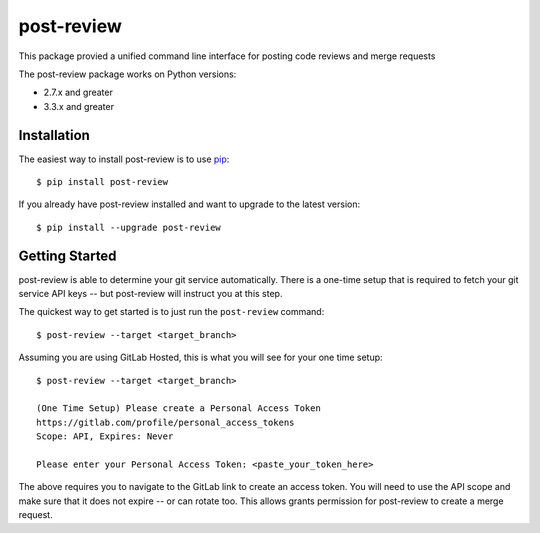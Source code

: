 ===========
post-review
===========

.. image:: https://travis-ci.org/ericforbes/post-review.svg?branch=develop
   :target: https://travis-ci.org/ericforbes/post-review
   :alt: Build Status


This package provied a unified command line interface for posting code reviews and merge requests

The post-review package works on Python versions:

* 2.7.x and greater
* 3.3.x and greater



------------
Installation
------------

The easiest way to install post-review is to use `pip <https://pip.pypa.io/en/latest/installing/>`_::

    $ pip install post-review


If you already have post-review installed and want to upgrade to the latest version::

    $ pip install --upgrade post-review



---------------
Getting Started
---------------

post-review is able to determine your git service automatically. There is a one-time setup 
that is required to fetch your git service API keys -- but post-review will instruct you at this
step.

The quickest way to get started is to just run the ``post-review`` command::

    $ post-review --target <target_branch>


Assuming you are using GitLab Hosted, this is what you will see for your one time setup::

    $ post-review --target <target_branch>

    (One Time Setup) Please create a Personal Access Token
    https://gitlab.com/profile/personal_access_tokens
    Scope: API, Expires: Never

    Please enter your Personal Access Token: <paste_your_token_here>

The above requires you to navigate to the GitLab link to create an access token.
You will need to use the API scope and make sure that it does not expire -- or can rotate too.
This allows grants permission for post-review to create a merge request.
